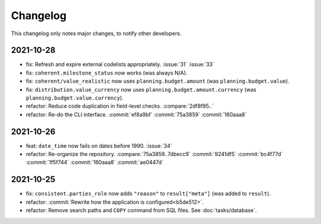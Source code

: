 Changelog
=========

This changelog only notes major changes, to notify other developers.

2021-10-28
----------

-  fix: Refresh and expire external codelists appropriately. :issue:`31` :issue:`33`
-  fix: ``coherent.milestone_status`` now works (was always N/A).
-  fix: ``coherent/value_realistic`` now uses ``planning.budget.amount`` (was ``planning.budget.value``).
-  fix: ``distribution.value_currency`` now uses ``planning.budget.amount.currency`` (was ``planning.budget.value.currency``).
-  refactor: Reduce code duplication in field-level checks. :compare:`2df8f95..`
-  refactor: Re-do the CLI interface. :commit:`ef8a9bf` :commit:`75a3859` :commit:`160aaa8`

2021-10-26
----------

-  feat: ``date_time`` now fails on dates before 1990. :issue:`34`
-  refactor: Re-organize the repository. :compare:`75a3859..7dbecc9` :commit:`9241df5` :commit:`bc4f77d` :commit:`1f5f744` :commit:`160aaa8` :commit:`ae0447d`

2021-10-25
----------

-  fix: ``consistent.parties_role`` now adds ``"reason"`` to ``result["meta"]`` (was added to ``result``).
-  refactor: :commit:`Rewrite how the application is configured<b5de512>`.
-  refactor: Remove search paths and ``COPY`` command from SQL files. See :doc:`tasks/database`.
